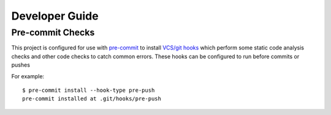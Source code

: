 Developer Guide
===============


Pre-commit Checks
-----------------

This project is configured for use with `pre-commit`_ to install `VCS/git hooks`_ which perform some static code analysis checks and other code checks to catch common errors.
These hooks can be configured to run before commits or pushes

For example::

    $ pre-commit install --hook-type pre-push
    pre-commit installed at .git/hooks/pre-push
    

.. _`pre-commit`: https://pre-commit.com
.. _`VCS/git hooks`: `pre-commit`_
.. _`pre-commit configuration`: ../.pre-commit-config.yaml
